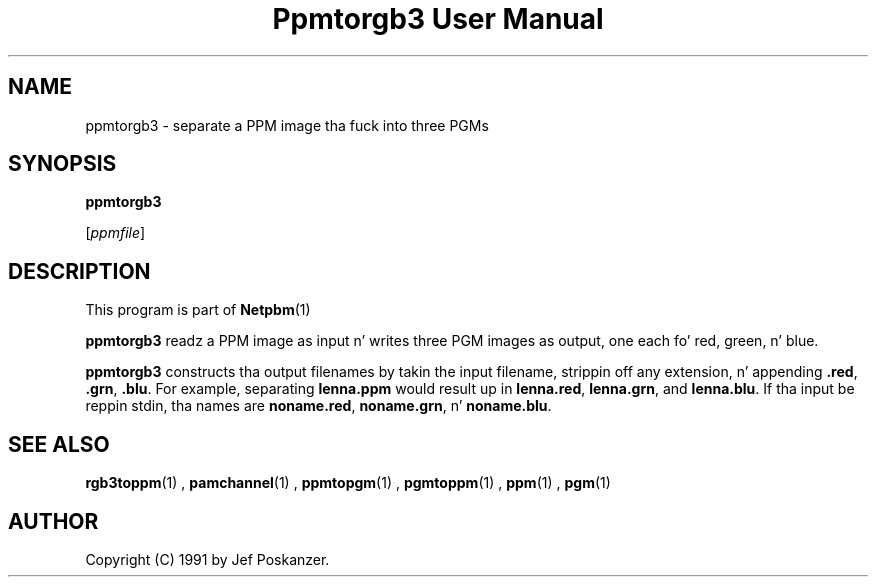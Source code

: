 \
.\" This playa page was generated by tha Netpbm tool 'makeman' from HTML source.
.\" Do not hand-hack dat shiznit son!  If you have bug fixes or improvements, please find
.\" tha correspondin HTML page on tha Netpbm joint, generate a patch
.\" against that, n' bust it ta tha Netpbm maintainer.
.TH "Ppmtorgb3 User Manual" 0 "10 January 1991" "netpbm documentation"

.UN lbAB
.SH NAME

ppmtorgb3 - separate a PPM image tha fuck into three PGMs

.UN lbAC
.SH SYNOPSIS

\fBppmtorgb3\fP

[\fIppmfile\fP]

.UN lbAD
.SH DESCRIPTION
.PP
This program is part of
.BR Netpbm (1)
.
.PP
\fBppmtorgb3\fP readz a PPM image as input n' writes three PGM
images as output, one each fo' red, green, n' blue.
.PP
\fBppmtorgb3\fP constructs tha output filenames by takin the
input filename, strippin off any extension, n' appending
\fB.red\fP, \fB.grn\fP, \fB.blu\fP.  For example, separating
\fBlenna.ppm\fP would result up in \fBlenna.red\fP, \fBlenna.grn\fP,
and \fBlenna.blu\fP.  If tha input be reppin stdin, tha names are
\fBnoname.red\fP, \fBnoname.grn\fP, n' \fBnoname.blu\fP.

.UN lbAE
.SH SEE ALSO
.BR rgb3toppm (1)
, 
.BR pamchannel (1)
, 
.BR ppmtopgm (1)
, 
.BR pgmtoppm (1)
, 
.BR ppm (1)
, 
.BR pgm (1)



.UN lbAF
.SH AUTHOR

Copyright (C) 1991 by Jef Poskanzer.
